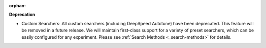 :orphan:

**Deprecation**

-  Custom Searchers: All custom searchers (including DeepSpeed Autotune) have been deprecated. This
   feature will be removed in a future release. We will maintain first-class support for a variety
   of preset searchers, which can be easily configured for any experiment. Please see :ref:`Search
   Methods <_search-methods>` for details.
